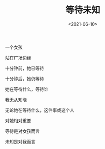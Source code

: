 #+TITLE: 等待未知
#+DATE: <2021-06-10>
#+TAGS[]: 诗作

一个女孩

站在广场边缘

十分钟前，她已等待

十分钟后，她仍等待

她在等待什么，等待谁

我无从知晓

无论她在等待什么，这件事或这个人

对她相对重要

等待是对女孩而言

未知是对我而言

